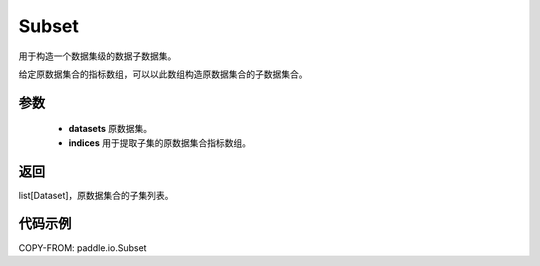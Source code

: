 .. _cn_api_io_Subset:

Subset
-------------------------------

.. py:class:: paddle.io.Subset(dataset, indices)
用于构造一个数据集级的数据子数据集。

给定原数据集合的指标数组，可以以此数组构造原数据集合的子数据集合。

参数
:::::::::

    - **datasets** 原数据集。
    - **indices** 用于提取子集的原数据集合指标数组。

返回
:::::::::

list[Dataset]，原数据集合的子集列表。

代码示例
:::::::::

COPY-FROM: paddle.io.Subset